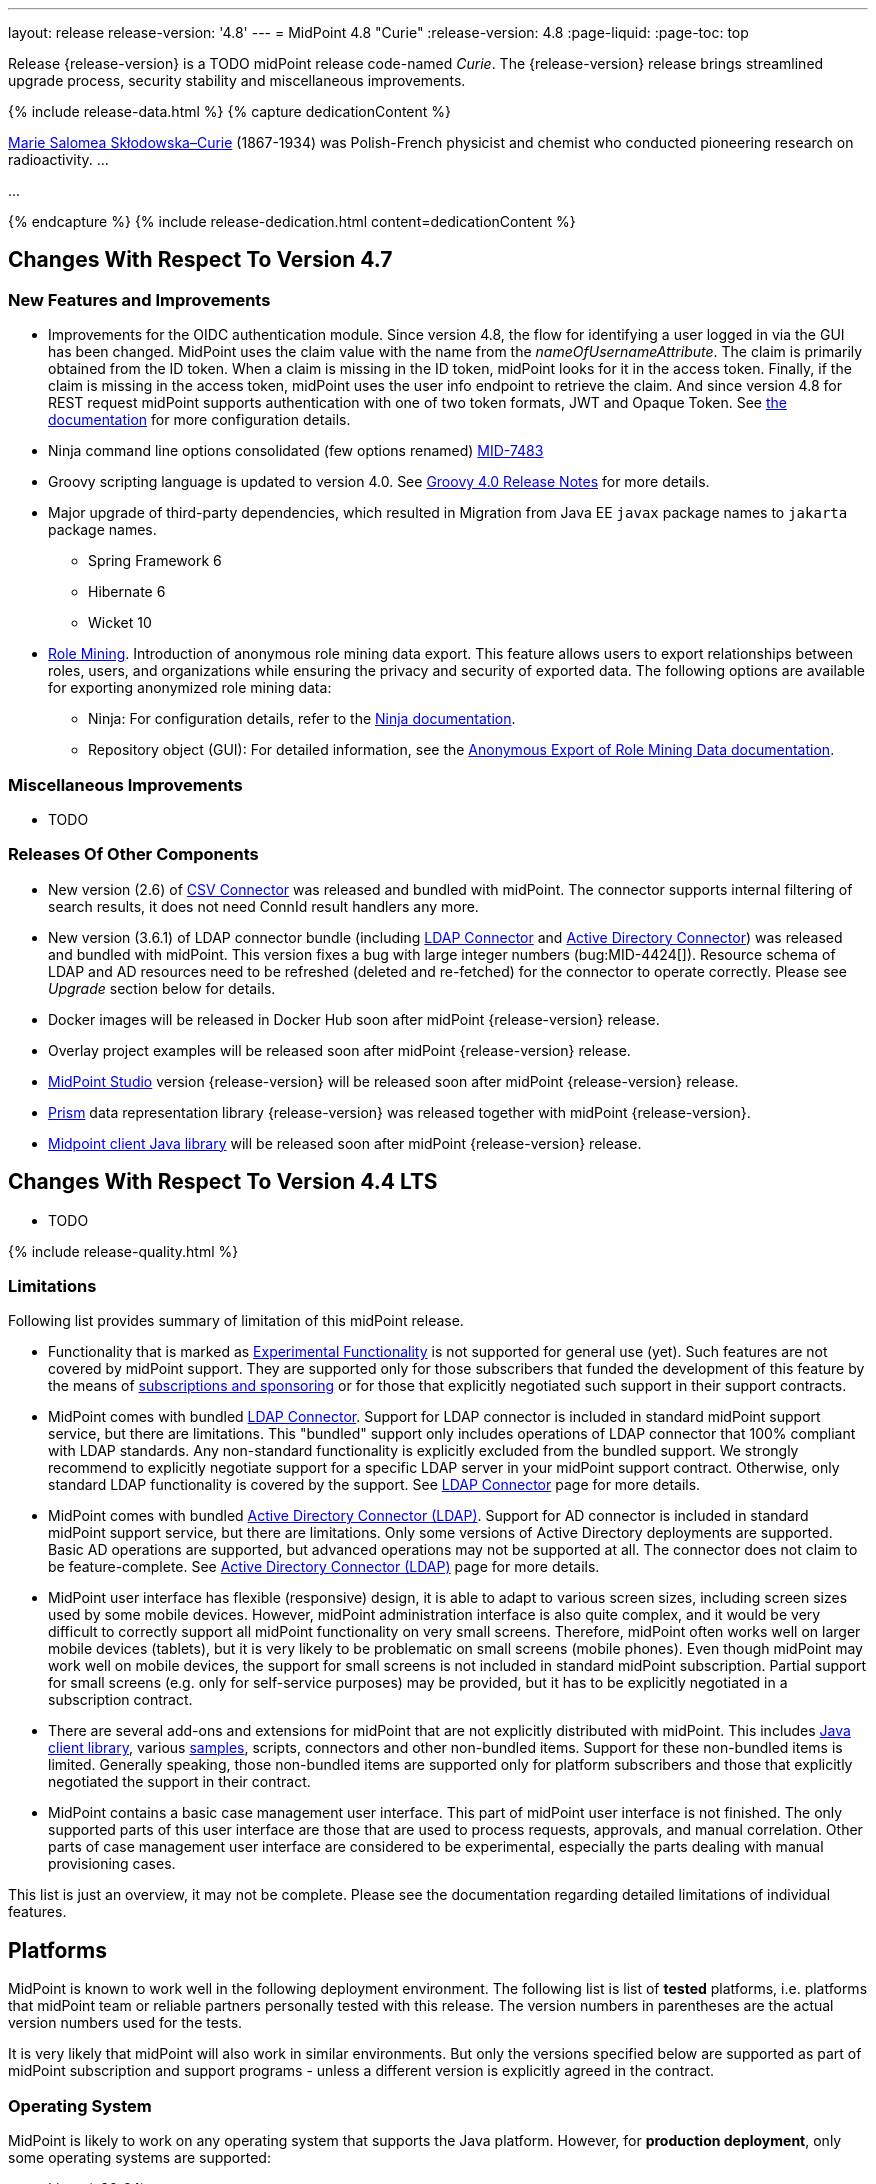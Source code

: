 ---
layout: release
release-version: '4.8'
---
= MidPoint 4.8 "Curie"
:release-version: 4.8
:page-liquid:
:page-toc: top

Release {release-version} is a TODO midPoint release code-named _Curie_.
The {release-version} release brings streamlined upgrade process, security stability and miscellaneous improvements.

++++
{% include release-data.html %}
++++

++++
{% capture dedicationContent %}
<p>
<a href="https://en.wikipedia.org/wiki/Marie_Curie">Marie Salomea Skłodowska–Curie</a> (1867-1934) was Polish-French physicist and chemist who conducted pioneering research on radioactivity. ...
</p>
<p>
...
</p>
{% endcapture %}
{% include release-dedication.html content=dedicationContent %}
++++

== Changes With Respect To Version 4.7

=== New Features and Improvements

* Improvements for the OIDC authentication module. Since version 4.8, the flow for identifying a user logged in via the GUI has been changed. MidPoint uses the claim value with the name from the _nameOfUsernameAttribute_. The claim is primarily obtained from the ID token. When a claim is missing in the ID token, midPoint looks for it in the access token. Finally, if the claim is missing in the access token, midPoint uses the user info endpoint to retrieve the claim. And since version 4.8 for REST request midPoint supports authentication with one of two token formats, JWT and Opaque Token. See https://docs.evolveum.com/midpoint/reference/security/authentication/flexible-authentication/configuration/#module-oidc[the documentation] for more configuration details.

* Ninja command line options consolidated (few options renamed) https://jira.evolveum.com/browse/MID-7483[MID-7483]

* Groovy scripting language is updated to version 4.0. See https://groovy-lang.org/releasenotes/groovy-4.0.html[Groovy 4.0 Release Notes] for more details.

* Major upgrade of third-party dependencies, which resulted in Migration from Java EE `javax` package names to `jakarta` package names.
** Spring Framework 6
** Hibernate 6
** Wicket 10

* xref:/midpoint/reference/roles-policies/mining/[Role Mining].
Introduction of anonymous role mining data export. This feature allows users to export relationships between roles, users, and
organizations while ensuring the privacy and security of exported data.
The following options are available for exporting anonymized role mining data:
** Ninja: For configuration details, refer to the
xref:/midpoint/reference/deployment/ninja/#mining-exportimport[Ninja documentation].
** Repository object (GUI): For detailed information, see the
xref:/midpoint/reference/roles-policies/mining/anonymous-data-export/#anonymous-export-of-role-mining-data[Anonymous Export of Role Mining Data documentation].


=== Miscellaneous Improvements

* TODO

=== Releases Of Other Components

* New version (2.6) of xref:/connectors/connectors/com.evolveum.polygon.connector.csv.CsvConnector/[CSV Connector] was released and bundled with midPoint. The connector supports internal filtering of search results, it does not need ConnId result handlers any more.

* New version (3.6.1) of LDAP connector bundle (including xref:/connectors/connectors/com.evolveum.polygon.connector.ldap.LdapConnector/[LDAP Connector] and xref:/connectors/connectors/com.evolveum.polygon.connector.ldap.ad.AdLdapConnector/[Active Directory Connector]) was released and bundled with midPoint.
This version fixes a bug with large integer numbers (bug:MID-4424[]).
Resource schema of LDAP and AD resources need to be refreshed (deleted and re-fetched) for the connector to operate correctly.
Please see _Upgrade_ section below for details.

* Docker images will be released in Docker Hub soon after midPoint {release-version} release.

* Overlay project examples will be released soon after midPoint {release-version} release.

* xref:/midpoint/tools/studio/[MidPoint Studio] version {release-version} will be released soon after midPoint {release-version} release.

* xref:/midpoint/devel/prism/[Prism] data representation library {release-version} was released together with midPoint {release-version}.

* xref:/midpoint/reference/interfaces/midpoint-client-java/[Midpoint client Java library] will be released soon after midPoint {release-version} release.


== Changes With Respect To Version 4.4 LTS

* TODO


++++
{% include release-quality.html %}
++++

=== Limitations

Following list provides summary of limitation of this midPoint release.

* Functionality that is marked as xref:/midpoint/versioning/experimental/[Experimental Functionality] is not supported for general use (yet).
Such features are not covered by midPoint support.
They are supported only for those subscribers that funded the development of this feature by the means of
xref:/support/subscription-sponsoring/[subscriptions and sponsoring] or for those that explicitly negotiated such support in their support contracts.

* MidPoint comes with bundled xref:/connectors/connectors/com.evolveum.polygon.connector.ldap.LdapConnector/[LDAP Connector].
Support for LDAP connector is included in standard midPoint support service, but there are limitations.
This "bundled" support only includes operations of LDAP connector that 100% compliant with LDAP standards.
Any non-standard functionality is explicitly excluded from the bundled support.
We strongly recommend to explicitly negotiate support for a specific LDAP server in your midPoint support contract.
Otherwise, only standard LDAP functionality is covered by the support.
See xref:/connectors/connectors/com.evolveum.polygon.connector.ldap.LdapConnector/[LDAP Connector] page for more details.

* MidPoint comes with bundled xref:/connectors/connectors/com.evolveum.polygon.connector.ldap.ad.AdLdapConnector/[Active Directory Connector (LDAP)].
Support for AD connector is included in standard midPoint support service, but there are limitations.
Only some versions of Active Directory deployments are supported.
Basic AD operations are supported, but advanced operations may not be supported at all.
The connector does not claim to be feature-complete.
See xref:/connectors/connectors/com.evolveum.polygon.connector.ldap.ad.AdLdapConnector/[Active Directory Connector (LDAP)] page for more details.

* MidPoint user interface has flexible (responsive) design, it is able to adapt to various screen sizes, including screen sizes used by some mobile devices.
However, midPoint administration interface is also quite complex, and it would be very difficult to correctly support all midPoint functionality on very small screens.
Therefore, midPoint often works well on larger mobile devices (tablets), but it is very likely to be problematic on small screens (mobile phones).
Even though midPoint may work well on mobile devices, the support for small screens is not included in standard midPoint subscription.
Partial support for small screens (e.g. only for self-service purposes) may be provided, but it has to be explicitly negotiated in a subscription contract.

* There are several add-ons and extensions for midPoint that are not explicitly distributed with midPoint.
This includes xref:/midpoint/reference/interfaces/midpoint-client-java/[Java client library],
various https://github.com/Evolveum/midpoint-samples[samples], scripts, connectors and other non-bundled items.
Support for these non-bundled items is limited.
Generally speaking, those non-bundled items are supported only for platform subscribers and those that explicitly negotiated the support in their contract.

* MidPoint contains a basic case management user interface.
This part of midPoint user interface is not finished.
The only supported parts of this user interface are those that are used to process requests, approvals, and manual correlation.
Other parts of case management user interface are considered to be experimental, especially the parts dealing with manual provisioning cases.

This list is just an overview, it may not be complete.
Please see the documentation regarding detailed limitations of individual features.

== Platforms

MidPoint is known to work well in the following deployment environment.
The following list is list of *tested* platforms, i.e. platforms that midPoint team or reliable partners personally tested with this release.
The version numbers in parentheses are the actual version numbers used for the tests.

It is very likely that midPoint will also work in similar environments.
But only the versions specified below are supported as part of midPoint subscription and support programs - unless a different version is explicitly agreed in the contract.

=== Operating System

MidPoint is likely to work on any operating system that supports the Java platform.
However, for *production deployment*, only some operating systems are supported:

* Linux (x86_64)
* Windows Server (TODO: specific versions?)

We are positive that midPoint can be successfully installed on other operating systems, especially macOS and Microsoft Windows desktop.
Such installations can be used to for evaluation, demonstration or development purposes.
However, we do not support these operating systems for production environments.
The tooling for production use is not maintained, such as various run control (start/stop) scripts, low-level administration and migration tools, backup and recovery support and so on.
Please see xref:/midpoint/install/platform-support/[] for details.

Production deployments in Windows environments are supported only for LTS releases.
As midPoint {release-version} is a feature release, Windows environment is not supported for production use.

=== Java


* OpenJDK 17.
This is a *recommended* platform.

OpenJDK 17 is the recommended Java platform to run midPoint.

Support for Oracle builds of JDK is provided only for the period in which Oracle provides public support (free updates) for their builds.

MidPoint is an open source project, and as such it relies on open source components.
We cannot provide support for platform that do not have public updates as we would not have access to those updates, and therefore we cannot reproduce and fix issues.
Use of open source OpenJDK builds with public support is recommended instead of proprietary builds.

=== Databases

Since midPoint 4.4, midPoint comes with two repository implementations: _native_ and _generic_.
Native PostgreSQL repository implementation is strongly recommended for all production deployments.

See xref:/midpoint/reference/repository/repository-database-support/[] for more details.

Since midPoint 4.0, *PostgreSQL is the recommended database* for midPoint deployments.
Our strategy is to officially support the latest stable version of PostgreSQL database (to the practically possible extent).
PostgreSQL database is the only database with clear long-term support plan in midPoint.
We make no commitments for future support of any other database engines.
See xref:/midpoint/reference/repository/repository-database-support/[] page for the details.
Only a direct connection from midPoint to the database engine is supported.
Database and/or SQL proxies, database load balancers or any other devices (e.g. firewalls) that alter the communication are not supported.

==== Native Database Support

xref:/midpoint/reference/repository/native-postgresql/[Native PostgreSQL repository implementation] is developed and tuned
specially for PostgreSQL database, taking advantage of native database features, providing improved performance and scalability.

This is now the *primary and recommended repository* for midPoint deployments.
Following database engines are supported:

* PostgreSQL 15, 14, and 13

==== Generic Database Support (deprecated)

xref:/midpoint/reference/repository/generic/[Generic repository implementation] is based on object-relational
mapping abstraction (Hibernate), supporting several database engines with the same code.
Following database engines are supported with this implementation:

* H2 (embedded).
Supported only in embedded mode.
Not supported for production deployments.
Only the version specifically bundled with midPoint is supported. +
H2 is intended only for development, demo and similar use cases.
It is *not* supported for any production use.
Also, upgrade of deployments based on H2 database are not supported.

* PostgreSQL 15, 14, 13, 12, and 11

* Oracle 21c

* Microsoft SQL Server 2019

Support for xref:/midpoint/reference/repository/generic/[generic repository implementation] together with all the database engines supported by this implementation is *deprecated*.
It is *strongly recommended* to migrate to xref:/midpoint/reference/repository/native-postgresql/[native PostgreSQL repository implementation] as soon as possible.
See xref:/midpoint/reference/repository/repository-database-support/[] for more details.

=== Supported Browsers

* Firefox
* Safari
* Chrome
* Edge
* Opera

Any recent version of the browsers is supported.
That means any stable stock version of the browser released in the last two years.
We formally support only stock, non-customized versions of the browsers without any extensions or other add-ons.
According to the experience most extensions should work fine with midPoint.
However, it is not possible to test midPoint with all of them and support all of them.
Therefore, if you chose to use extensions or customize the browser in any non-standard way you are doing that on your own risk.
We reserve the right not to support customized web browsers.

== Important Bundled Components

[%autowidth]
|===
| Component | Version | Description

| Tomcat
| 9.0.65
| Web container

| ConnId
| 1.5.1.10
| ConnId Connector Framework

| xref:/connectors/connectors/com.evolveum.polygon.connector.ldap.LdapConnector/[LDAP connector bundle]
| 3.6.1
| LDAP and Active Directory

| xref:/connectors/connectors/com.evolveum.polygon.connector.csv.CsvConnector/[CSV connector]
| 2.6
| Connector for CSV files

| xref:/connectors/connectors/org.identityconnectors.databasetable.DatabaseTableConnector/[DatabaseTable connector]
| 1.5.0.0
| Connector for simple database tables

|===

++++
{% include release-download.html %}
++++

== Upgrade

MidPoint is a software designed with easy upgradeability in mind.
We do our best to maintain strong backward compatibility of midPoint data model, configuration and system behavior.
However, midPoint is also very flexible and comprehensive software system with a very rich data model.
It is not humanly possible to test all the potential upgrade paths and scenarios.
Also, some changes in midPoint behavior are inevitable to maintain midPoint development pace.
Therefore, there may be some manual actions and configuration changes that need to be done during upgrades,
mostly related to xref:/midpoint/versioning/feature-lifecycle/[feature lifecycle].

This section provides overall overview of the changes and upgrade procedures.
Although we try to our best, it is not possible to foresee all possible uses of midPoint.
Therefore, the information provided in this section are for information purposes only without any guarantees of completeness.
In case of any doubts about upgrade or behavior changes please use services associated with xref:/support/subscription-sponsoring/[midPoint subscription programs].

Please refer to the xref:/midpoint/reference/upgrade/upgrade-guide/[] for general instructions and description of the upgrade process.
The guide describes the steps applicable for upgrades of all midPoint releases.
Following sections provide details regarding release {release-version}.

=== Upgrade From MidPoint 4.7.x

MidPoint {release-version} data model is backwards compatible with previous midPoint version.
Please follow our xref:/midpoint/reference/upgrade/upgrade-guide/[Upgrade guide] carefully.

Note that:

* There are database schema changes (see xref:/midpoint/reference/upgrade/database-schema-upgrade/[Database schema upgrade]).

* Version numbers of some bundled connectors have changed.
Connector references from the resource definitions that are using the bundled connectors need to be updated.

* See also the _Actions required_ information below.

It is strongly recommended migrating to the xref:/midpoint/reference/repository/native-postgresql/[new native PostgreSQL repository implementation]
for all deployments that have not migrated yet.
However, it is *not* recommended upgrading the system and migrating the repositories in one step.
It is recommended doing it in two separate steps.
Please see xref:/midpoint/reference/repository/native-postgresql/migration/[] for the details.

=== Upgrade From MidPoint 4.4.x LTS

TODO

=== Upgrade From Other MidPoint Versions

TODO

Upgrade from midPoint versions older than 4.6 to midPoint {release-version} is not supported directly.
Please xref:/midpoint/release/4.6/#upgrade[upgrade to midPoint 4.6.x] first.

=== Deprecation, Feature Removal And Major Incompatible Changes Since 4.7

NOTE: This section is relevant to the majority of midPoint deployments.
It refers to the most significant functionality removals and changes in this version.

// * ConnId result handlers are disabled by default.
// Result handlers were enabled by default in previous midPoint versions as this was default set by ConnId framework.
// However, most connectors do not need result handlers, and the result handlers may even be harmful when used with some connector, the default setting was changed in midPoint 4.7.
// +
// _Actions required:_
//
// ** Explicitly enable ConnId result handlers for the connectors that need them.
// Vast majority of connectors do not need result handlers, no action is required for such connectors.
// CSV connector 2.5 and older required result handlers.
// However, the connector was updated and version 2.6 of CSV connector does not require result handlers.
// As CSV connector is bundled with midPoint, no special action is required even in this case, except for the usual connector upgrade procedure.
//
// * New version (3.6.1) of LDAP connector bundle (including xref:/connectors/connectors/com.evolveum.polygon.connector.ldap.LdapConnector/[LDAP Connector] and xref:/connectors/connectors/com.evolveum.polygon.connector.ldap.ad.AdLdapConnector/[Active Directory Connector]) was released and bundled with midPoint 4.7.
// This version fixes a bug with large integer numbers (bug:MID-4424[]).
// +
// _Actions required:_
//
// ** Resource schema of LDAP and AD resources need to be refreshed for the connector to operate correctly.
// The `schema` section of the resource definition object should be deleted.
// Subsequent _test_ operation on the resource will re-fetch the schema, correctly setting data types for large integer attributes.
//
// * Scripts using `objectVariableMode` set to `prismReference` should, by default, be provided with the
// real value of the reference, however in some cases they were provided `PrismReferenceValue` instead.
// This is now fixed and real value of type `Referencable` is provided.
// +
// _Actions required:_
//
// ** Review your custom scripts for occurence of `<objectVariableMode>prismReference</objectVariableMode>`.
// If found, review the script code if it conforms to the `Referencable` interface.
// ** If `PrismReferenceValue` value should be provided instead, add to your `script` element the following
// sub-element: `<valueVariableMode>prismValue</valueVariableMode>`
// ** If `Referencable` is fine but for whatever reason `PrismReferenceValue` is needed as well,
// it can be easily obtained by `def prismRefValue = object?.asReferenceValue()`
// (assuming the input `Referencable` variable is called `object`).

=== Changes In Initial Objects Since 4.7

NOTE: This section is relevant to the majority of midPoint deployments.

MidPoint has a built-in set of "initial objects" that it will automatically create in the database if they are not present.
This includes vital objects for the system to be configured (e.g., the role `Superuser` and the user `administrator`).
These objects may change in some midPoint releases.
However, midPoint is conservative and avoids overwriting customized configuration objects.
Therefore, midPoint does not overwrite existing objects when they are already in the database.
This may result in upgrade problems if the existing object contains configuration that is no longer supported in a new version.

The following list contains a description of changes to the initial objects in this midPoint release.
The complete new set of initial objects is in the `config/initial-objects` directory in both the source and binary distributions.

_Actions required:_ Please review the changes and apply them appropriately to your configuration.
More details are provided along with individual changes below.

* References to removed `category` property of tasks were deleted: from task archetypes and from GUI configurations.
See https://github.com/Evolveum/midpoint/commit/1fe4b600[1fe4b600].

// * `000-system-configuration.xml`:
// ** Minor changes in home page widgets in `adminGuiConfiguration/homePage/widget` container values related to the fix for bug:MID-8294[].
// +
// _Action suggested:_ Apply these changes to your configuration.
//
// ** Added object collection views for:
// *** correlation cases (`correlation-case-view`),
// *** application roles (`application-role`),
// *** business roles (`business-role`),
// *** applications (`application`),
// *** event marks (`event-mark`),
// *** object marks (`object-mark`).
// +
// _Action suggested:_ Copy these new views into your configuration, unless you are sure you don't need them.
//
// ** Added user details panel `applications`.
// +
// _Action suggested:_ Add it to your configuration.
//
// ** Resource wizard panel `rw-connectorConfiguration-partial` was updated for LDAP and AD connectors (`bindDn` and `bindPassword` properties were made visible) and for the DB Table connector (`host` and `database` properties were made visible).
// +
// _Action suggested:_ Update your configuration accordingly.
//
// * `015-security-policy.xml`: `name` attribute was replaced with `identifier` within authentication modules and sequences definition.
// +
// _Action suggested:_ Update your configuration accordingly.
//
// * `130-report-certification-definitions.xml`, `140-report-certification-campaigns.xml`, `150-report-certification-cases.xml`, `160-report-certification-work-items.xml` (previously `160-report-certification-decisions.xml`) were fixed. Please see bug:MID-8665[] and commit https://github.com/Evolveum/midpoint/commit/0d552a71[0d552a71].
// +
// _Action suggested:_ Use these files to replace your existing ones.
//
// * `310-dashboard-admin.xml` was fixed. Please see bug:MID-8362[], bug:MID-8084[], and commit https://github.com/Evolveum/midpoint/commit/d774ddea[d774ddea].
// +
// _Action suggested:_ Update your configuration accordingly.
//
// * A number of initial objects were added: object and event marks, four new object archetypes, two object collections, and six new reports.
// +
// _Action suggested:_ None.
// These new objects will be imported automatically.

Please review link:https://github.com/Evolveum/midpoint/commits/master/gui/admin-gui/src/main/resources/initial-objects[source code history] for detailed list of changes.

TIP: Copies of initial object files are located in `config/initial-objects` directory of midPoint distribution packages. These files can be used as a reference during upgrades.
On-line version can be found in https://github.com/Evolveum/midpoint/tree/v{release-version}/config/initial-objects[midPoint source code].

=== Schema Changes Since 4.7

// NOTE: This section is relevant to the majority of midPoint deployments.
// It mostly describes what data items were marked as deprecated, or removed altogether from the schema.
// (Additions are not described here.)
// You should at least scan through it - or use the `ninja` tool to check the deprecations for you.
//
// * `name` attribute is deprecated for AuthenticationSequenceType, `identifier` is added to be used instead of name as a unique sequence identifier.
// * `name` attribute is deprecated for AuthenticationSequenceModuleType, `identifier` is added to be used instead of name as a unique sequence module identifier.
// * `name` attribute is deprecated for CredentialsResetPolicyType, `identifier` is added to be used instead of name as a unique credentials reset identifier.
// * `name` attribute is deprecated for AbstractAuthenticationModuleType, `identifier` is added to be used instead of name as a unique authentication module identifier.
// * `securityPolicyRef` attribute is added to ArchetypeType. For now only structural archetypes can have a reference to a security policy.
// * Several authentication modules were added in order to be used for user identification or user authentication. For now the modules are used within password reset process. Following attributes are added to AuthenticationModulesType type: `attributeVerification` (used to verify user's attributes values), `focusIdentification` (used to identify the user comparing their identifier(s) value), `hint` (used to give the user a possibility to remember their password). The related to flexible authentication functionality types were also extended to make the new modules work properly. So, CredentialsPolicyType type was extended with attributeVerification elements, each of them services the corresponding module.
// * Necessity of the authentication modules was extended with more values, therefore `required`, `requisite` and `optional` values can be used for AuthenticationSequenceModuleNecessityType type.
// * AuthenticationSequenceModuleType type was extended with `acceptEmpty` element, so that module can be skipped in case of empty credentials with acceptEmpty=true.

_Actions required:_

* Inspect your configuration for deprecated items, and replace them by their suggested equivalents.
You can use `ninja` tool for this.

=== Behavior Changes Since 4.7

[NOTE]
====
This section describes changes in the behavior that existed before this release.
New behavior is not mentioned here.
Plain bugfixes (correcting incorrect behavior) are skipped too.
Only things that cannot be described as simple "fixing" something are described here.

The changes since 4.7 are of interest probably for "advanced" midPoint deployments only.
You should at least scan through them, though.
====

// * The behavior of synchronization reaction to `deleted` situation was changed.
// Now it checks the existence of (other) accounts of given type, and invokes the actions only if there is none.
// See commit link:https://github.com/Evolveum/midpoint/commit/89e139da[89e139da].
//
// * The behavior of "Shadows cleanup" activity was changed.
// Now it checks for real existence of abandoned shadows, assuming that the resource in question has the `read` capability.
// See also bug:MID-8350[] and commit link:https://github.com/Evolveum/midpoint/commit/9402fd3b[9402fd3b].
//
// * Safe operations during preview changes
// ** Create on demand feature used in assignment target search now doesn't create objects in internal midpoint repository nor on resources.
// Operations rather fails if necessary.
// ** Sequence numbers aren't used during preview. Sequence number doesn't advance, nor is returned to list of returned values.
//
// * Create on demand is now safe to use in multithreaded tasks.
//
// * Users that run distributed report exports now need also the `#modify` authorization for `ReportDataType` objects instead of simple `#add`.
// It is because of the fix in the process of aggregation of these reports.
// See also commit link:https://github.com/Evolveum/midpoint/commit/60f52da3[60f52da3].
//
// * User authentication while password reset procedure was improved with new authentication modules. For more information, please see xref:/midpoint/reference/security/credentials/password-reset/index.adoc[Password Reset Configuration] page for details.
//
// * Selection of resource objects for Live synchronization tasks was implemented (see bug:MID-8537[] and commit https://github.com/Evolveum/midpoint/commit/d929179c[d929179c]).
// Some configuration that are not 100% correct and rely e.g. on setting `kind` to `account` in a live sync task that returns unqualified objects (i.e. objects without `kind` and `intent`), would break down.
// Please check your settings.
// If your task expects that some objects may not be qualified, do not use `kind` and `intent` for specification of synchronized resource objects set.
//
// * Legalization of projections now creates constructions with specific object kind and intent.
// As an additional safety check, for _unclassified_ projections (i.e. those with unknown kind or intent), we _do not_ create legalization assignments.
// See bug:MID-8562[] and commit https://github.com/Evolveum/midpoint/commit/e57142b9[e57142b9].
//
// * When an assignment target (pointed to by `targetRef`) cannot be found during assignment deletion, the error is no longer logged.
// (Only at DEBUG level.)
// See bug:MID-8366[] and commit https://github.com/Evolveum/midpoint/commit/75c10795[75c10795].
//
// * The handling of authorizations of so-called elaborate items (e.g. task `activity` and `activityState`) was fixed.
// These are no longer ignored during authorization processing.
// If your authorizations relied on the original (faulty) behavior, please adapt them.
// See bug:MID-8635[] and commit https://github.com/Evolveum/midpoint/commit/131cb46d[131cb46d].

=== Java and REST API Changes Since 4.7

NOTE: As for the Java API, this section describes changes in `midpoint` and `basic` function libraries.
(MidPoint does not have explicitly defined Java API, yet.
But these two objects are something that can be unofficially considered to be the API of midPoint, usable e.g. from scripts.)

// * There were only minor API changes in this release

* Migration from Java EE 7 (`javax`) package names to Jakarta 9 (`jakarta`) package names.
** Most notable rename for Groovy scripts is `javax.xml.bind.JAXBElement` to `jakarta.xml.bind.JAXBElement`



=== Internal Changes Since 4.7

NOTE: These changes should not influence people that use midPoint "as is".
They should also not influence the XML/JSON/YAML-based customizations or scripting expressions that rely just on the provided library classes.
These changes will influence midPoint forks and deployments that are heavily customized using the Java components.

* The post-processing of retrieved objects in the IDM Model subsystem (sometimes called "apply schemas and security") was xref:/midpoint/devel/design/apply-schemas-and-security-4.8/summary.adoc[simplified].

* Internal `SearchBasedActivityRunSpecifics` interface was changed.
This may affect those deployments that provide their own activity handlers.
See https://github.com/Evolveum/midpoint/commit/12f6f66d[12f6f66d].


// * Some now-obsolete methods in `OperationResult` were removed (see commit link:https://github.com/Evolveum/midpoint/commit/c90e5ee1[c90e5ee1]).
// * Code in the `provisioning-impl` module was streamlined, so check any potential dependencies on it.
// * So-called _proposed shadows_ are no longer marked using `lifecycleState` property.
// See bug:MID-4833[], commit link:https://github.com/Evolveum/midpoint/commit/b7d9c550[b7d9c550], and the xref:/midpoint/reference/resources/shadow/dead/[docs].

++++
{% include release-issues.html %}
++++
